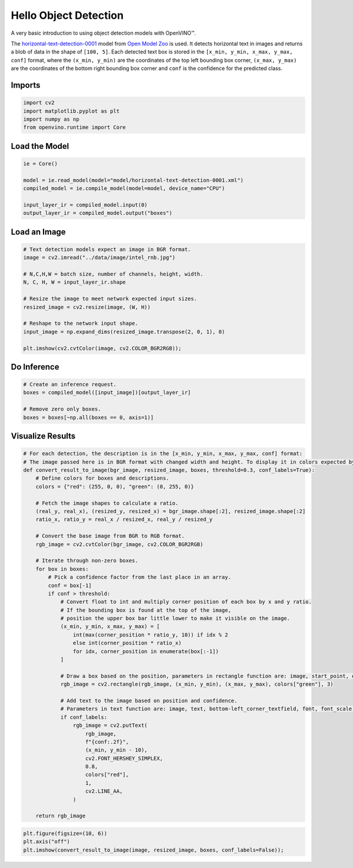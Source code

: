 Hello Object Detection
======================

A very basic introduction to using object detection models with
OpenVINO™.

The
`horizontal-text-detection-0001 <https://docs.openvino.ai/latest/omz_models_model_horizontal_text_detection_0001.html>`__
model from `Open Model
Zoo <https://github.com/openvinotoolkit/open_model_zoo/>`__ is used. It
detects horizontal text in images and returns a blob of data in the
shape of ``[100, 5]``. Each detected text box is stored in the
``[x_min, y_min, x_max, y_max, conf]`` format, where the
``(x_min, y_min)`` are the coordinates of the top left bounding box
corner, ``(x_max, y_max)`` are the coordinates of the bottom right
bounding box corner and ``conf`` is the confidence for the predicted
class.

Imports
-------

.. code:: ipython3

    import cv2
    import matplotlib.pyplot as plt
    import numpy as np
    from openvino.runtime import Core

Load the Model
--------------

.. code:: ipython3

    ie = Core()
    
    model = ie.read_model(model="model/horizontal-text-detection-0001.xml")
    compiled_model = ie.compile_model(model=model, device_name="CPU")
    
    input_layer_ir = compiled_model.input(0)
    output_layer_ir = compiled_model.output("boxes")

Load an Image
-------------

.. code:: ipython3

    # Text detection models expect an image in BGR format.
    image = cv2.imread("../data/image/intel_rnb.jpg")
    
    # N,C,H,W = batch size, number of channels, height, width.
    N, C, H, W = input_layer_ir.shape
    
    # Resize the image to meet network expected input sizes.
    resized_image = cv2.resize(image, (W, H))
    
    # Reshape to the network input shape.
    input_image = np.expand_dims(resized_image.transpose(2, 0, 1), 0)
    
    plt.imshow(cv2.cvtColor(image, cv2.COLOR_BGR2RGB));



.. image:: 004-hello-detection-with-output_files/004-hello-detection-with-output_6_0.png


Do Inference
------------

.. code:: ipython3

    # Create an inference request.
    boxes = compiled_model([input_image])[output_layer_ir]
    
    # Remove zero only boxes.
    boxes = boxes[~np.all(boxes == 0, axis=1)]

Visualize Results
-----------------

.. code:: ipython3

    # For each detection, the description is in the [x_min, y_min, x_max, y_max, conf] format:
    # The image passed here is in BGR format with changed width and height. To display it in colors expected by matplotlib, use cvtColor function
    def convert_result_to_image(bgr_image, resized_image, boxes, threshold=0.3, conf_labels=True):
        # Define colors for boxes and descriptions.
        colors = {"red": (255, 0, 0), "green": (0, 255, 0)}
    
        # Fetch the image shapes to calculate a ratio.
        (real_y, real_x), (resized_y, resized_x) = bgr_image.shape[:2], resized_image.shape[:2]
        ratio_x, ratio_y = real_x / resized_x, real_y / resized_y
    
        # Convert the base image from BGR to RGB format.
        rgb_image = cv2.cvtColor(bgr_image, cv2.COLOR_BGR2RGB)
    
        # Iterate through non-zero boxes.
        for box in boxes:
            # Pick a confidence factor from the last place in an array.
            conf = box[-1]
            if conf > threshold:
                # Convert float to int and multiply corner position of each box by x and y ratio.
                # If the bounding box is found at the top of the image, 
                # position the upper box bar little lower to make it visible on the image. 
                (x_min, y_min, x_max, y_max) = [
                    int(max(corner_position * ratio_y, 10)) if idx % 2 
                    else int(corner_position * ratio_x)
                    for idx, corner_position in enumerate(box[:-1])
                ]
    
                # Draw a box based on the position, parameters in rectangle function are: image, start_point, end_point, color, thickness.
                rgb_image = cv2.rectangle(rgb_image, (x_min, y_min), (x_max, y_max), colors["green"], 3)
    
                # Add text to the image based on position and confidence.
                # Parameters in text function are: image, text, bottom-left_corner_textfield, font, font_scale, color, thickness, line_type.
                if conf_labels:
                    rgb_image = cv2.putText(
                        rgb_image,
                        f"{conf:.2f}",
                        (x_min, y_min - 10),
                        cv2.FONT_HERSHEY_SIMPLEX,
                        0.8,
                        colors["red"],
                        1,
                        cv2.LINE_AA,
                    )
    
        return rgb_image

.. code:: ipython3

    plt.figure(figsize=(10, 6))
    plt.axis("off")
    plt.imshow(convert_result_to_image(image, resized_image, boxes, conf_labels=False));



.. image:: 004-hello-detection-with-output_files/004-hello-detection-with-output_11_0.png

